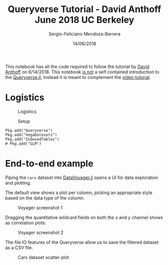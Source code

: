 #+TITLE:         Queryverse Tutorial - David Anthoff June 2018 UC Berkeley
#+AUTHOR:        Sergio-Feliciano Mendoza-Barrera
#+DRAWERS:       sfmb
#+EMAIL:         s.f.m@ieee.org
#+DATE:          14/06/2018
#+DESCRIPTION:   Deep Learning Specialization series course
#+KEYWORDS:      R, data science, emacs, ESS, org-mode, deep learning, julia
#+LANGUAGE:      en
#+OPTIONS:       H:10 num:t toc:nil \n:nil @:t ::t |:t ^:{} -:t f:t *:t <:t d:HIDDEN
#+OPTIONS:       TeX:t LaTeX:t skip:nil d:nil todo:t pri:nil tags:not-in-toc
#+OPTIONS:       LaTeX:dvipng
#+INFOJS_OPT:    view:nil toc:nil ltoc:t mouse:underline buttons:0 path:http://orgmode.org/org-info.js
#+EXPORT_SELECT_TAGS: export
#+EXPORT_EXCLUDE_TAGS: noexport
#+LINK_UP:
#+LINK_HOME:
#+XSLT:
#+STYLE: <link rel="stylesheet" type="text/css" href="dft.css"/>

#+LaTeX_CLASS: IEEEtran
#+LATEX_CLASS_OPTIONS: [letterpaper, 9pt, onecolumn, twoside, technote, final]
#+LATEX_HEADER: \usepackage[USenglish]{babel}
#+LATEX_HEADER: \hyphenation{do-cu-ment}
#+LATEX_HEADER: \usepackage{minted}
#+LATEX_HEADER: \usepackage{makeidx}
#+LATEX_HEADER: \usepackage[T1]{fontenc}
#+LATEX_HEADER: \usepackage[ttdefault=true]{AnonymousPro}
#+LATEX_HEADER: \renewcommand*\familydefault{\ttdefault} %% Only if the base font of the document is to be typewriter style
#+LATEX_HEADER: \usepackage[libertine,bigdelims]{newtxmath}
#+LATEX_HEADER: \usepackage[cal=boondoxo,bb=boondox,frak=boondox]{mathalfa}
#+LATEX_HEADER: \useosf % change normal text to use proportional oldstyle figures

#+LATEX_HEADER: \markboth{Queryverse Tutorial - David Anthoff June 2018 UC Berkeley}%
#+LATEX_HEADER: {Sergio-Feliciano Mendoza-Barrera}

#+LATEX_HEADER: \newcommand{\degC}{$^\circ$C{}}

#+STYLE: <script type="text/javascript" src="http://cdn.mathjax.org/mathjax/latest/MathJax.js?config=TeX-AMS-MML_HTMLorMML"> </script>

#+ATTR_HTML: width="500px"

# -*- mode: org; -*-
#+OPTIONS:   toc:2

#+HTML_HEAD: <link rel="stylesheet" type="text/css" href="http://www.pirilampo.org/styles/readtheorg/css/htmlize.css"/>
#+HTML_HEAD: <link rel="stylesheet" type="text/css" href="http://www.pirilampo.org/styles/readtheorg/css/readtheorg.css"/>

#+HTML_HEAD: <script src="https://ajax.googleapis.com/ajax/libs/jquery/2.1.3/jquery.min.js"></script>
#+HTML_HEAD: <script src="https://maxcdn.bootstrapcdn.com/bootstrap/3.3.4/js/bootstrap.min.js"></script>
#+HTML_HEAD: <script type="text/javascript" src="http://www.pirilampo.org/styles/lib/js/jquery.stickytableheaders.js"></script>
#+HTML_HEAD: <script type="text/javascript" src="http://www.pirilampo.org/styles/readtheorg/js/readtheorg.js"></script>

#+BEGIN_ABSTRACT
This notebook has all the code required to follow the tutorial by
[[https://www.david-anthoff.com][David Anthoff]] on 6/14/2018. This notebook _is not_ a self contained
introduction to the [[https://github.com/davidanthoff/Queryverse.jl][Queryverse.jl]], instead it is meant to complement
the [[file:../videos/1-Intro2TheQueryverse.mp4][video tutorial]].
#+END_ABSTRACT

* Logistics

#+CAPTION:  Logistics
#+NAME:     fig:Slide3
#+ATTR_LATEX: :width 12cm :options angle=0
[[../graphs/Slide3.png]]

#+CAPTION:  Setup
#+NAME:     fig:Slide4
#+ATTR_LATEX: :width 12cm :options angle=0
[[../graphs/Slide4.png]]

#+begin_src text
  Pkg.add("Queryverse")
  Pkg.add("VegaDatasets")
  Pkg.add("IndexedTables")
  # Pkg.add("GLM")
#+end_src

* End-to-end example

#+begin_src julia :session :results output :exports all
  using Queryverse, VegaDatasets, IndexedTables
#+end_src

#+RESULTS:

#+begin_src julia :session :results output :exports all
  cars = dataset("cars")
#+end_src

#+RESULTS:
:  with 396 more rows

Piping the ~cars~ dataset into [[https://github.com/davidanthoff/DataVoyager.jl][DataVoyager.jl]] opens a UI for data
exploration and plotting.

#+begin_src julia :session :results output :exports all
  cars |> Voyager()
#+end_src

#+RESULTS:
: DataVoyager.Voyager(Electron.Window(Electron.Application(0x0000000000000001, Base.PipeEndpoint(RawFD(20) paused, 0 bytes waiting), Process(`/home/jaalkab/.julia/v0.6/Electron/src/../deps/electron/electron /home/jaalkab/.julia/v0.6/Electron/src/main.js juliaelectron-22807-1 juliaelectron-sysnotify-22807-1`, ProcessRunning), Base.PipeEndpoint(RawFD(21) active, 0 bytes waiting), true), 1, true))

The default view shows a plot per column, picking an appropriate style
based on the data type of the column.

#+CAPTION:  Voyager screenshot 1
#+NAME:     fig:voyager1
#+ATTR_LATEX: :width 12cm :options angle=0
[[../graphs/voyager1.png]]

Dragging the quantitative wildcard fields on both the x and y channel
shows as correlation plots.

#+CAPTION:  Voyager screenshot 2
#+NAME:     fig:voyager2
#+ATTR_LATEX: :width 12cm :options angle=0
[[../graphs/voyager2.png]]

#+begin_src julia :session :results output :exports all
  cars |>
      @filter(_.Origin=="USA")
  typeof(cars)
  typeof(cars |> @filter(_.Origin=="USA"))
  DataFrame(cars)
#+end_src

#+RESULTS:
#+begin_example
 with more rows
VegaDatasets.VegaDataset
QueryOperators.EnumerableFilter{NamedTuples._NT_Miles__per__Gallon_Cylinders_Origin_Weight__in__lbs_Displacement_Acceleration_Name_Year_Horsepower{DataValues.DataValue{Float64},Int64,String,Int64,Float64,Float64,String,String,DataValues.DataValue{Int64}},QueryOperators.EnumerableIterable{NamedTuples._NT_Miles__per__Gallon_Cylinders_Origin_Weight__in__lbs_Displacement_Acceleration_Name_Year_Horsepower{DataValues.DataValue{Float64},Int64,String,Int64,Float64,Float64,String,String,DataValues.DataValue{Int64}},TableTraitsUtils.TableIterator{NamedTuples._NT_Miles__per__Gallon_Cylinders_Origin_Weight__in__lbs_Displacement_Acceleration_Name_Year_Horsepower{DataValues.DataValue{Float64},Int64,String,Int64,Float64,Float64,String,String,DataValues.DataValue{Int64}},Tuple{DataValues.DataValueArray{Float64,1},Array{Int64,1},Array{String,1},Array{Int64,1},Array{Float64,1},Array{Float64,1},Array{String,1},Array{String,1},DataValues.DataValueArray{Int64,1}}}},##42#44}
406×9 DataFrames.DataFrame. Omitted printing of 1 columns
│ Row │ Miles_per_Gallon │ Cylinders │ Origin │ Weight_in_lbs │ Displacement │ Acceleration │ Name                      │ Year       │
├─────┼──────────────────┼───────────┼────────┼───────────────┼──────────────┼──────────────┼───────────────────────────┼────────────┤
│ 1   │ 18.0             │ 8         │ USA    │ 3504          │ 307.0        │ 12.0         │ chevrolet chevelle malibu │ 1970-01-01 │
│ 2   │ 15.0             │ 8         │ USA    │ 3693          │ 350.0        │ 11.5         │ buick skylark 320         │ 1970-01-01 │
│ 3   │ 18.0             │ 8         │ USA    │ 3436          │ 318.0        │ 11.0         │ plymouth satellite        │ 1970-01-01 │
│ 4   │ 16.0             │ 8         │ USA    │ 3433          │ 304.0        │ 12.0         │ amc rebel sst             │ 1970-01-01 │
│ 5   │ 17.0             │ 8         │ USA    │ 3449          │ 302.0        │ 10.5         │ ford torino               │ 1970-01-01 │
│ 6   │ 15.0             │ 8         │ USA    │ 4341          │ 429.0        │ 10.0         │ ford galaxie 500          │ 1970-01-01 │
⋮
│ 400 │ 36.0             │ 4         │ USA    │ 2370          │ 135.0        │ 13.0         │ dodge charger 2.2         │ 1982-01-01 │
│ 401 │ 27.0             │ 4         │ USA    │ 2950          │ 151.0        │ 17.3         │ chevrolet camaro          │ 1982-01-01 │
│ 402 │ 27.0             │ 4         │ USA    │ 2790          │ 140.0        │ 15.6         │ ford mustang gl           │ 1982-01-01 │
│ 403 │ 44.0             │ 4         │ Europe │ 2130          │ 97.0         │ 24.6         │ vw pickup                 │ 1982-01-01 │
│ 404 │ 32.0             │ 4         │ USA    │ 2295          │ 135.0        │ 11.6         │ dodge rampage             │ 1982-01-01 │
│ 405 │ 28.0             │ 4         │ USA    │ 2625          │ 120.0        │ 18.6         │ ford ranger               │ 1982-01-01 │
│ 406 │ 31.0             │ 4         │ USA    │ 2720          │ 119.0        │ 19.4         │ chevy s-10                │ 1982-01-01 │
#+end_example

The file IO features of the Queryverse allow us to save the filtered
dataset as a CSV file.

#+begin_src julia :session :results output :exports all
  cars |>
      @filter(_.Origin=="USA") |>
  save("../data/us_cars.csv")
#+end_src

#+RESULTS:

#+begin_src julia :session :results output :exports all
  load("../data/us_cars.csv")
  DataFrame(load("../data/us_cars.csv"))
#+end_src

#+RESULTS:
#+begin_example
 with 244 more rows
254×9 DataFrames.DataFrame. Omitted printing of 1 columns
│ Row │ Miles_per_Gallon │ Cylinders │ Origin │ Weight_in_lbs │ Displacement │ Acceleration │ Name                              │ Year       │
├─────┼──────────────────┼───────────┼────────┼───────────────┼──────────────┼──────────────┼───────────────────────────────────┼────────────┤
│ 1   │ 18.0             │ 8         │ USA    │ 3504          │ 307.0        │ 12.0         │ chevrolet chevelle malibu         │ 1970-01-01 │
│ 2   │ 15.0             │ 8         │ USA    │ 3693          │ 350.0        │ 11.5         │ buick skylark 320                 │ 1970-01-01 │
│ 3   │ 18.0             │ 8         │ USA    │ 3436          │ 318.0        │ 11.0         │ plymouth satellite                │ 1970-01-01 │
│ 4   │ 16.0             │ 8         │ USA    │ 3433          │ 304.0        │ 12.0         │ amc rebel sst                     │ 1970-01-01 │
│ 5   │ 17.0             │ 8         │ USA    │ 3449          │ 302.0        │ 10.5         │ ford torino                       │ 1970-01-01 │
│ 6   │ 15.0             │ 8         │ USA    │ 4341          │ 429.0        │ 10.0         │ ford galaxie 500                  │ 1970-01-01 │
│ 7   │ 14.0             │ 8         │ USA    │ 4354          │ 454.0        │ 9.0          │ chevrolet impala                  │ 1970-01-01 │
│ 8   │ 14.0             │ 8         │ USA    │ 4312          │ 440.0        │ 8.5          │ plymouth fury iii                 │ 1970-01-01 │
│ 9   │ 14.0             │ 8         │ USA    │ 4425          │ 455.0        │ 10.0         │ pontiac catalina                  │ 1970-01-01 │
│ 10  │ 15.0             │ 8         │ USA    │ 3850          │ 390.0        │ 8.5          │ amc ambassador dpl                │ 1970-01-01 │
│ 11  │ missing          │ 8         │ USA    │ 4142          │ 350.0        │ 11.5         │ chevrolet chevelle concours (sw)  │ 1970-01-01 │
│ 12  │ missing          │ 8         │ USA    │ 4034          │ 351.0        │ 11.0         │ ford torino (sw)                  │ 1970-01-01 │
│ 13  │ missing          │ 8         │ USA    │ 4166          │ 383.0        │ 10.5         │ plymouth satellite (sw)           │ 1970-01-01 │
│ 14  │ missing          │ 8         │ USA    │ 3850          │ 360.0        │ 11.0         │ amc rebel sst (sw)                │ 1970-01-01 │
│ 15  │ 15.0             │ 8         │ USA    │ 3563          │ 383.0        │ 10.0         │ dodge challenger se               │ 1970-01-01 │
│ 16  │ 14.0             │ 8         │ USA    │ 3609          │ 340.0        │ 8.0          │ plymouth 'cuda 340                │ 1970-01-01 │
│ 17  │ missing          │ 8         │ USA    │ 3353          │ 302.0        │ 8.0          │ ford mustang boss 302             │ 1970-01-01 │
⋮
│ 237 │ 34.0             │ 4         │ USA    │ 2395          │ 112.0        │ 18.0         │ chevrolet cavalier 2-door         │ 1982-01-01 │
│ 238 │ 31.0             │ 4         │ USA    │ 2575          │ 112.0        │ 16.2         │ pontiac j2000 se hatchback        │ 1982-01-01 │
│ 239 │ 29.0             │ 4         │ USA    │ 2525          │ 135.0        │ 16.0         │ dodge aries se                    │ 1982-01-01 │
│ 240 │ 27.0             │ 4         │ USA    │ 2735          │ 151.0        │ 18.0         │ pontiac phoenix                   │ 1982-01-01 │
│ 241 │ 24.0             │ 4         │ USA    │ 2865          │ 140.0        │ 16.4         │ ford fairmont futura              │ 1982-01-01 │
│ 242 │ 23.0             │ 4         │ USA    │ 3035          │ 151.0        │ 20.5         │ amc concord dl                    │ 1982-01-01 │
│ 243 │ 38.0             │ 4         │ USA    │ 2125          │ 105.0        │ 14.7         │ plymouth horizon miser            │ 1982-01-01 │
│ 244 │ 36.0             │ 4         │ USA    │ 2125          │ 98.0         │ 17.3         │ mercury lynx l                    │ 1982-01-01 │
│ 245 │ 25.0             │ 6         │ USA    │ 2945          │ 181.0        │ 16.4         │ buick century limited             │ 1982-01-01 │
│ 246 │ 38.0             │ 6         │ USA    │ 3015          │ 262.0        │ 17.0         │ oldsmobile cutlass ciera (diesel) │ 1982-01-01 │
│ 247 │ 26.0             │ 4         │ USA    │ 2585          │ 156.0        │ 14.5         │ chrysler lebaron medallion        │ 1982-01-01 │
│ 248 │ 22.0             │ 6         │ USA    │ 2835          │ 232.0        │ 14.7         │ ford granada l                    │ 1982-01-01 │
│ 249 │ 36.0             │ 4         │ USA    │ 2370          │ 135.0        │ 13.0         │ dodge charger 2.2                 │ 1982-01-01 │
│ 250 │ 27.0             │ 4         │ USA    │ 2950          │ 151.0        │ 17.3         │ chevrolet camaro                  │ 1982-01-01 │
│ 251 │ 27.0             │ 4         │ USA    │ 2790          │ 140.0        │ 15.6         │ ford mustang gl                   │ 1982-01-01 │
│ 252 │ 32.0             │ 4         │ USA    │ 2295          │ 135.0        │ 11.6         │ dodge rampage                     │ 1982-01-01 │
│ 253 │ 28.0             │ 4         │ USA    │ 2625          │ 120.0        │ 18.6         │ ford ranger                       │ 1982-01-01 │
│ 254 │ 31.0             │ 4         │ USA    │ 2720          │ 119.0        │ 19.4         │ chevy s-10                        │ 1982-01-01 │
#+end_example

#+begin_src julia :session :results output :exports all
  load("../data/us_cars.csv") |>
      @vlplot(:point, x=:Miles_per_Gallon, y=:Weight_in_lbs, color="Cylinders:n")
#+end_src

#+RESULTS:

#+CAPTION: Cars dataset scatter plot
#+NAME:   fig:scatterPlotCars
#+ATTR_LATEX: :width 12cm :options angle=0
[[../graphs/scatterPlotCars.png]]
